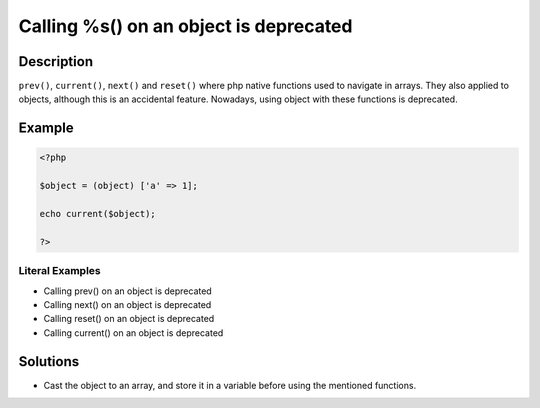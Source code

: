 .. _calling-%s()-on-an-object-is-deprecated:

Calling %s() on an object is deprecated
---------------------------------------
 
.. meta::
	:description:
		Calling %s() on an object is deprecated: ``prev()``, ``current()``, ``next()`` and ``reset()`` where php native functions used to navigate in arrays.
	:og:image: https://php-changed-behaviors.readthedocs.io/en/latest/_static/logo.png
	:og:type: article
	:og:title: Calling %s() on an object is deprecated
	:og:description: ``prev()``, ``current()``, ``next()`` and ``reset()`` where php native functions used to navigate in arrays
	:og:url: https://php-errors.readthedocs.io/en/latest/messages/calling-%25s%28%29-on-an-object-is-deprecated.html
	:og:locale: en
	:twitter:card: summary_large_image
	:twitter:site: @exakat
	:twitter:title: Calling %s() on an object is deprecated
	:twitter:description: Calling %s() on an object is deprecated: ``prev()``, ``current()``, ``next()`` and ``reset()`` where php native functions used to navigate in arrays
	:twitter:creator: @exakat
	:twitter:image:src: https://php-changed-behaviors.readthedocs.io/en/latest/_static/logo.png

.. raw:: html

	<script type="application/ld+json">{"@context":"https:\/\/schema.org","@graph":[{"@type":"WebPage","@id":"https:\/\/php-errors.readthedocs.io\/en\/latest\/tips\/calling-%s()-on-an-object-is-deprecated.html","url":"https:\/\/php-errors.readthedocs.io\/en\/latest\/tips\/calling-%s()-on-an-object-is-deprecated.html","name":"Calling %s() on an object is deprecated","isPartOf":{"@id":"https:\/\/www.exakat.io\/"},"datePublished":"Sun, 23 Feb 2025 02:54:27 +0000","dateModified":"Sun, 23 Feb 2025 02:54:27 +0000","description":"``prev()``, ``current()``, ``next()`` and ``reset()`` where php native functions used to navigate in arrays","inLanguage":"en-US","potentialAction":[{"@type":"ReadAction","target":["https:\/\/php-tips.readthedocs.io\/en\/latest\/tips\/calling-%s()-on-an-object-is-deprecated.html"]}]},{"@type":"WebSite","@id":"https:\/\/www.exakat.io\/","url":"https:\/\/www.exakat.io\/","name":"Exakat","description":"Smart PHP static analysis","inLanguage":"en-US"}]}</script>

Description
___________
 
``prev()``, ``current()``, ``next()`` and ``reset()`` where php native functions used to navigate in arrays. They also applied to objects, although this is an accidental feature. Nowadays, using object with these functions is deprecated.

Example
_______

.. code-block:: php

   <?php
   
   $object = (object) ['a' => 1];
   
   echo current($object);
   
   ?>


Literal Examples
****************
+ Calling prev() on an object is deprecated
+ Calling next() on an object is deprecated
+ Calling reset() on an object is deprecated
+ Calling current() on an object is deprecated

Solutions
_________

+ Cast the object to an array, and store it in a variable before using the mentioned functions.
